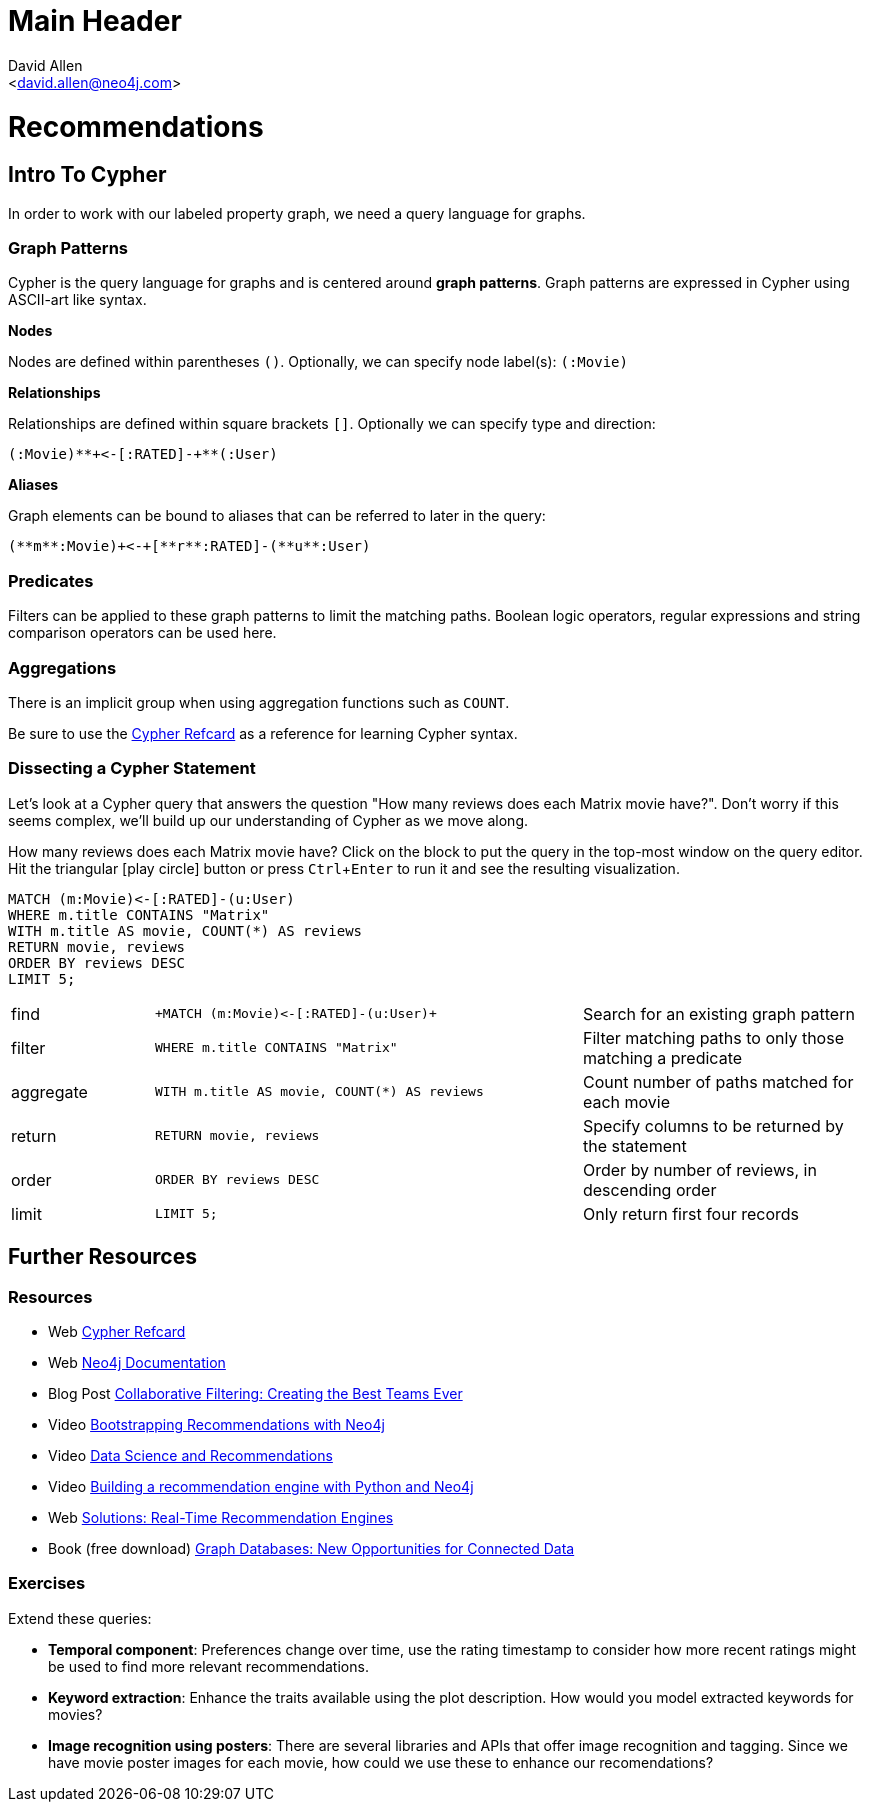 Main Header
===========
:Author:    David Allen
:Email:     <david.allen@neo4j.com>
:Date:      January 17 2018

= Recommendations
:user_name: 'Misty Williams'
:movie_name: 'Matrix'
:experimental:
:icon: font

== Intro To Cypher

In order to work with our labeled property graph, we need a query language for graphs. 

++++
<div class="col-lg-3 ng-scope">
++++
=== Graph Patterns

Cypher is the query language for graphs and is centered around *graph patterns*. Graph patterns are expressed in Cypher using ASCII-art like syntax.

*Nodes*

Nodes are defined within parentheses `()`. Optionally, we can specify node label(s): `(:Movie)`

*Relationships*

Relationships are defined within square brackets `[]`. Optionally we can specify type and direction:

`(:Movie)**+<-[:RATED]-+**(:User)`

*Aliases*

Graph elements can be bound to aliases that can be referred to later in the query:

`(**m**:Movie)+<-+[**r**:RATED]-(**u**:User)`

=== Predicates

Filters can be applied to these graph patterns to limit the matching paths. Boolean logic operators, regular expressions and string comparison operators can be used here.

=== Aggregations

There is an implicit group when using aggregation functions such as `COUNT`.

Be sure to use the link:https://neo4j.com/docs/cypher-refcard/current/?ref=browser-guide[Cypher Refcard] as a reference for learning Cypher syntax.


++++
</div>
++++

++++
<div class="col-lg-9 ng-scope">
++++

=== Dissecting a Cypher Statement
Let's look at a Cypher query that answers the question "How many reviews does each Matrix movie have?". Don't worry if this seems complex, we'll build up our understanding of Cypher as we move along. 

.How many reviews does each Matrix movie have? Click on the block to put the query in the top-most window on the query editor. Hit the triangular icon:play-circle[] button or press kbd:[Ctrl+Enter] to run it and see the resulting visualization.



[source,cypher]
----
MATCH (m:Movie)<-[:RATED]-(u:User)
WHERE m.title CONTAINS "Matrix"
WITH m.title AS movie, COUNT(*) AS reviews
RETURN movie, reviews
ORDER BY reviews DESC
LIMIT 5;
----

[width=100,cols="1,3,2"]
|===
| find      | `+MATCH (m:Movie)<-[:RATED]-(u:User)+`         | Search for an existing graph pattern
| filter    | `WHERE m.title CONTAINS "Matrix"`              | Filter matching paths to only those matching a predicate
| aggregate | `WITH m.title AS movie, COUNT(*) AS reviews`   | Count number of paths matched for each movie
| return    | `RETURN movie, reviews`                        | Specify columns to be returned by the statement
| order     | `ORDER BY reviews DESC`                        | Order by number of reviews, in descending order
| limit     | `LIMIT 5;`                                     | Only return first four records
|===



++++
</div>
++++

== Further Resources

++++
<div class="col-lg-6 ng-scope">
++++

=== Resources

* Web link:https://neo4j.com/docs/cypher-refcard/current/?ref=browser-guide[Cypher Refcard]
* Web link:https://neo4j.com/docs/?ref=browser-guide[Neo4j Documentation]
* Blog Post link:https://neo4j.com/blog/collaborative-filtering-creating-teams/?ref=browser-guide[Collaborative Filtering: Creating the Best Teams Ever]
* Video link:https://www.youtube.com/watch?v=b_0Iuc3zUN4[Bootstrapping Recommendations with Neo4j]
* Video link:https://www.youtube.com/watch?v=60E2WV4iwIg[Data Science and Recommendations]
* Video link:https://www.youtube.com/watch?v=VGCCVNlZmRI[Building a recommendation engine with Python and Neo4j]
* Web link:https://neo4j.com/use-cases/real-time-recommendation-engine/?ref=browser-guide[Solutions: Real-Time Recommendation Engines]
* Book (free download) link:http://graphdatabases.com/?ref=browser-guide[Graph Databases: New Opportunities for Connected Data]

++++
</div>
++++

++++
<div class="col-lg-6 ng-scope">
++++
=== Exercises

Extend these queries:

* **Temporal component**: Preferences change over time, use the rating timestamp to consider how more recent ratings might be used to find more relevant recommendations.
* **Keyword extraction**: Enhance the traits available using the plot description. How would you model extracted keywords for movies?
* **Image recognition using posters**: There are several libraries and APIs that offer image recognition and tagging. Since we have movie poster images for each movie, how could we use these to enhance our recomendations?

++++
</div>
++++
